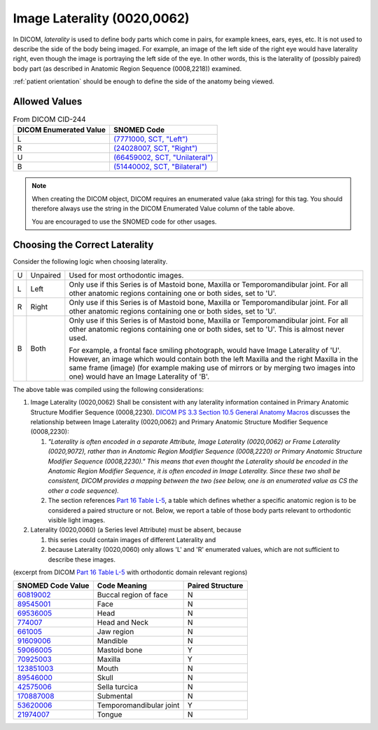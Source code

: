 .. _image laterality:

Image Laterality (0020,0062)
============================

In DICOM, *laterality* is used to define body parts which come in pairs, for
example knees, ears, eyes, etc. It is not used to describe the side of the body
being imaged. For example, an image of the left side of the right eye would have
laterality right, even though the image is portraying the left side of the eye. In other words, this is the laterality of (possibly paired) body part (as
described in Anatomic Region Sequence (0008,2218)) examined.

:ref:`patient orientation` should be enough to define the side of the anatomy
being viewed.

Allowed Values
--------------


.. list-table:: From DICOM CID-244
   :header-rows: 1

   * - DICOM Enumerated Value
     - SNOMED Code
   * - L
     - `(7771000, SCT, "Left") <http://snomed.info/id/7771000>`__
   * - R
     - `(24028007, SCT, "Right") <http://snomed.info/id/24028007>`__
   * - U
     - `(66459002, SCT, "Unilateral") <http://snomed.info/id/66459002>`__
   * - B
     - `(51440002, SCT, "Bilateral") <http://snomed.info/id/51440002>`__

.. note::
   When creating the DICOM object, DICOM requires an enumerated value (aka
   string) for this tag. You should therefore always use the string in the DICOM
   Enumerated Value column of the table above.

   You are encouraged to use the SNOMED code for other usages.

Choosing the Correct Laterality
-------------------------------

Consider the following logic when choosing laterality.

+-----+----------+-----------------------------------------------------+
| U   | Unpaired | Used for most orthodontic images.                   |
+-----+----------+-----------------------------------------------------+
| L   | Left     | Only use if this Series is of Mastoid bone, Maxilla |
|     |          | or Temporomandibular joint. For all other anatomic  |
|     |          | regions containing one or both sides, set to 'U'.   |
+-----+----------+-----------------------------------------------------+
| R   | Right    | Only use if this Series is of Mastoid bone, Maxilla |
|     |          | or Temporomandibular joint. For all other anatomic  |
|     |          | regions containing one or both sides, set to 'U'.   |
+-----+----------+-----------------------------------------------------+
| B   | Both     | Only use if this Series is of Mastoid bone, Maxilla |
|     |          | or Temporomandibular joint. For all other anatomic  |
|     |          | regions containing one or both sides, set to 'U'.   |
|     |          | This is almost never used.                          |
|     |          |                                                     |
|     |          | For example, a frontal face smiling photograph,     |
|     |          | would have Image Laterality of 'U'. However, an     |
|     |          | image which would contain both the left Maxilla and |
|     |          | the right Maxilla in the same frame (image) (for    |
|     |          | example making use of mirrors or by merging two     |
|     |          | images into one) would have an Image Laterality of  |
|     |          | 'B'.                                                |
+-----+----------+-----------------------------------------------------+

The above table was compiled using the following considerations:

1. Image Laterality (0020,0062) Shall be consistent with any laterality
   information contained in Primary Anatomic Structure Modifier Sequence
   (0008,2230). `DICOM PS 3.3 Section 10.5 General Anatomy Macros
   <http://dicom.nema.org/medical/dicom/current/output/chtml/part03/sect_10.5.html>`__
   discusses the relationship between Image Laterality (0020,0062) and Primary
   Anatomic Structure Modifier Sequence (0008,2230):

   1. *"Laterality is often encoded in a separate Attribute, Image
      Laterality (0020,0062) or Frame Laterality (0020,9072), rather
      than in Anatomic Region Modifier Sequence (0008,2220) or Primary
      Anatomic Structure Modifier Sequence (0008,2230)." This means that
      even thought the Laterality should be encoded in the Anatomic
      Region Modifier Sequence, it is often encoded in Image Laterality.
      Since these two shall be consistent, DICOM provides a mapping
      between the two (see below, one is an enumerated value as CS the
      other a code sequence).*

   2. The section references `Part 16 Table L-5 <http://dicom.nema.org/medical/dicom/current/output/chtml/part16/chapter_L.html#table_L-5>`__,
      a table which defines whether a specific anatomic region is to be
      considered a paired structure or not. Below, we report a table of those
      body parts relevant to orthodontic visible light images.

2. Laterality (0020,0060) (a Series level Attribute) must be absent,
   because

   1. this series could contain images of different Laterality and

   2. because Laterality (0020,0060) only allows 'L' and 'R' enumerated
      values, which are not sufficient to describe these images.

(excerpt from DICOM `Part 16 Table L-5 <http://dicom.nema.org/medical/dicom/current/output/chtml/part16/chapter_L.html#table_L-5>`__ with
orthodontic domain relevant regions)

+---------------------------+-----------------------+------------------+
|     SNOMED Code Value     |     Code Meaning      | Paired Structure |
+===========================+=======================+==================+
|                           | Buccal region of face | N                |
| `60819002 <http://snome   |                       |                  |
| d.info/id/60819002>`__    |                       |                  |
+---------------------------+-----------------------+------------------+
|                           | Face                  | N                |
| `89545001 <http://snome   |                       |                  |
| d.info/id/89545001>`__    |                       |                  |
+---------------------------+-----------------------+------------------+
|                           | Head                  | N                |
| `69536005 <http://snome   |                       |                  |
| d.info/id/69536005>`__    |                       |                  |
+---------------------------+-----------------------+------------------+
| `774007 <http://sno       | Head and Neck         | N                |
| med.info/id/774007>`__    |                       |                  |
+---------------------------+-----------------------+------------------+
| `661005 <http://sno       | Jaw region            | N                |
| med.info/id/661005>`__    |                       |                  |
+---------------------------+-----------------------+------------------+
|                           | Mandible              | N                |
| `91609006 <http://snome   |                       |                  |
| d.info/id/91609006>`__    |                       |                  |
+---------------------------+-----------------------+------------------+
|                           | Mastoid bone          | Y                |
| `59066005 <http://snome   |                       |                  |
| d.info/id/59066005>`__    |                       |                  |
+---------------------------+-----------------------+------------------+
|                           | Maxilla               | Y                |
| `70925003 <http://snome   |                       |                  |
| d.info/id/70925003>`__    |                       |                  |
+---------------------------+-----------------------+------------------+
|                           | Mouth                 | N                |
| `123851003 <http://snomed |                       |                  |
| .info/id/123851003>`__    |                       |                  |
+---------------------------+-----------------------+------------------+
|                           | Skull                 | N                |
| `89546000 <http://snome   |                       |                  |
| d.info/id/89546000>`__    |                       |                  |
+---------------------------+-----------------------+------------------+
|                           | Sella turcica         | N                |
| `42575006 <http://snome   |                       |                  |
| d.info/id/42575006>`__    |                       |                  |
+---------------------------+-----------------------+------------------+
|                           | Submental             | N                |
| `170887008 <http://snomed |                       |                  |
| .info/id/170887008>`__    |                       |                  |
+---------------------------+-----------------------+------------------+
|                           | Temporomandibular     | Y                |
| `53620006 <http://snome   | joint                 |                  |
| d.info/id/53620006>`__    |                       |                  |
+---------------------------+-----------------------+------------------+
|                           | Tongue                | N                |
| `21974007 <http://snome   |                       |                  |
| d.info/id/21974007>`__    |                       |                  |
+---------------------------+-----------------------+------------------+
